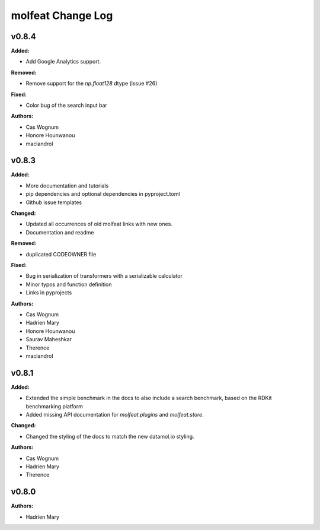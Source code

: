==================
molfeat Change Log
==================

.. current developments

v0.8.4
====================

**Added:**

* Add Google Analytics support.

**Removed:**

* Remove support for the `np.float128` dtype (issue #26)

**Fixed:**

* Color bug of the search input bar

**Authors:**

* Cas Wognum
* Honore Hounwanou
* maclandrol



v0.8.3
====================

**Added:**

* More documentation and tutorials
* pip dependencies and optional dependencies in pyproject.toml
* Github issue templates

**Changed:**

* Updated all occurrences of old molfeat links with new ones.
* Documentation and readme

**Removed:**

* duplicated CODEOWNER file

**Fixed:**

* Bug in serialization of transformers with a serializable calculator
* Minor typos and function definition
* Links in pyprojects

**Authors:**

* Cas Wognum
* Hadrien Mary
* Honore Hounwanou
* Saurav Maheshkar
* Therence
* maclandrol



v0.8.1
====================

**Added:**

* Extended the simple benchmark in the docs to also include a search benchmark, based on the RDKit benchmarking platform
* Added missing API documentation for `molfeat.plugins` and `molfeat.store`.

**Changed:**

* Changed the styling of the docs to match the new datamol.io styling.

**Authors:**

* Cas Wognum
* Hadrien Mary
* Therence



v0.8.0
====================

**Authors:**

* Hadrien Mary


